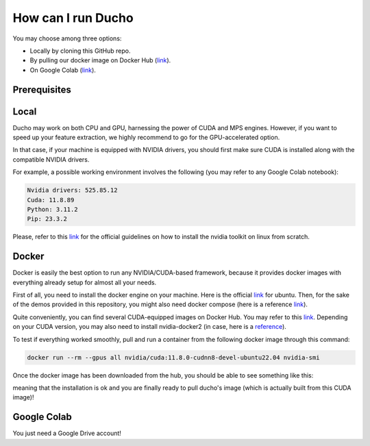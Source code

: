 How can I run Ducho
-------------------

You may choose among three options:

- Locally by cloning this GitHub repo.
- By pulling our docker image on Docker Hub (`link <https://hub.docker.com/repository/docker/sisinflabpoliba/ducho/general>`_).
- On Google Colab (`link <https://colab.research.google.com/drive/1vPUALePlrjv4rfSn6CX2zMkpH2Xrw_cp>`_).

Prerequisites
^^^^^^^^^^^^^^^^

Local
^^^^^^^^^

Ducho may work on both CPU and GPU, harnessing the power of CUDA and MPS engines. However, if you want to speed up your feature extraction, we highly recommend to go for the GPU-accelerated option.

In that case, if your machine is equipped with NVIDIA drivers, you should first make sure CUDA is installed along with the compatible NVIDIA drivers.

For example, a possible working environment involves the following (you may refer to any Google Colab notebook):

.. code:: bash

    Nvidia drivers: 525.85.12
    Cuda: 11.8.89
    Python: 3.11.2
    Pip: 23.3.2


Please, refer to this `link <https://docs.nvidia.com/cuda/cuda-installation-guide-linux/index.html>`_ for the official guidelines on how to install the nvidia toolkit on linux from scratch.

Docker
^^^^^^^^^

Docker is easily the best option to run any NVIDIA/CUDA-based framework, because it provides docker images with everything already setup for almost all your needs.

First of all, you need to install the docker engine on your machine. Here is the official `link <https://docs.docker.com/engine/install/ubuntu/>`_ for ubuntu. Then, for the sake of the demos provided in this repository, you might also need docker compose (here is a reference `link <https://docs.docker.com/compose/install/standalone/>`_).

Quite conveniently, you can find several CUDA-equipped images on Docker Hub. You may refer to this `link <https://hub.docker.com/r/nvidia/cuda>`_. Depending on your CUDA version, you may also need to install nvidia-docker2 (in case, here is a `reference <https://docs.nvidia.com/datacenter/cloud-native/container-toolkit/install-guide.html>`_).

To test if everything worked smoothly, pull and run a container from the following docker image through this command:

.. code:: bash

    docker run --rm --gpus all nvidia/cuda:11.8.0-cudnn8-devel-ubuntu22.04 nvidia-smi


Once the docker image has been downloaded from the hub, you should be able to see something like this:

meaning that the installation is ok and you are finally ready to pull ducho's image (which is actually built from this CUDA image)!

Google Colab
^^^^^^^^^^^^^^^

You just need a Google Drive account!

